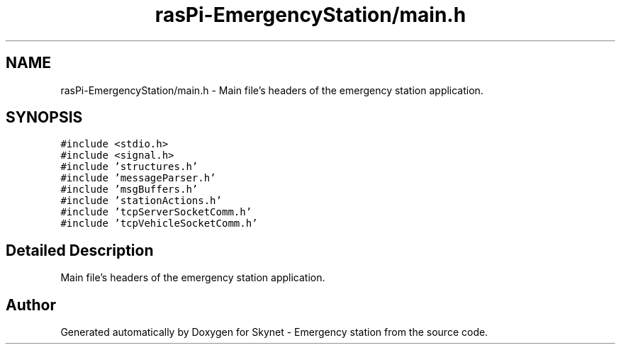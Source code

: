 .TH "rasPi-EmergencyStation/main.h" 3 "Mon Jan 25 2016" "Version 0.1" "Skynet - Emergency station" \" -*- nroff -*-
.ad l
.nh
.SH NAME
rasPi-EmergencyStation/main.h \- Main file's headers of the emergency station application\&.  

.SH SYNOPSIS
.br
.PP
\fC#include <stdio\&.h>\fP
.br
\fC#include <signal\&.h>\fP
.br
\fC#include 'structures\&.h'\fP
.br
\fC#include 'messageParser\&.h'\fP
.br
\fC#include 'msgBuffers\&.h'\fP
.br
\fC#include 'stationActions\&.h'\fP
.br
\fC#include 'tcpServerSocketComm\&.h'\fP
.br
\fC#include 'tcpVehicleSocketComm\&.h'\fP
.br

.SH "Detailed Description"
.PP 
Main file's headers of the emergency station application\&. 


.SH "Author"
.PP 
Generated automatically by Doxygen for Skynet - Emergency station from the source code\&.
